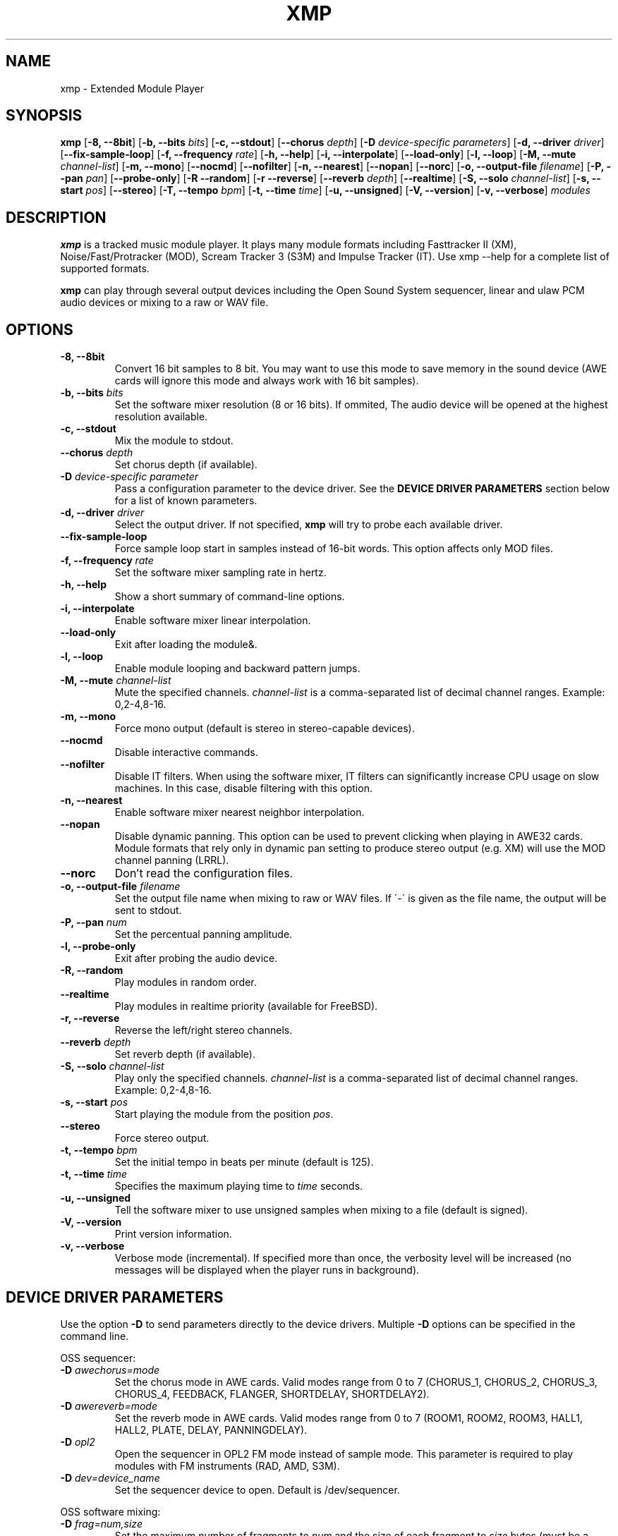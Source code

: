 .TH "XMP" "1" "Version 2\&.5\&.0" "Nov 2007" "Extended Module Player" 
.PP 
.SH "NAME" 
xmp - Extended Module Player
.PP 
.SH "SYNOPSIS" 
\fBxmp\fP
[\fB-8, --8bit\fP]
[\fB-b, --bits\fP \fIbits\fP]
[\fB-c, --stdout\fP]
[\fB--chorus\fP \fIdepth\fP]
[\fB-D\fP \fIdevice-specific parameters\fP]
[\fB-d, --driver\fP \fIdriver\fP]
[\fB--fix-sample-loop\fP]
[\fB-f, --frequency\fP \fIrate\fP]
[\fB-h, --help\fP]
[\fB-i, --interpolate\fP]
[\fB--load-only\fP]
[\fB-l, --loop\fP]
[\fB-M, --mute\fP \fIchannel-list\fP]
[\fB-m, --mono\fP]
[\fB--nocmd\fP]
[\fB--nofilter\fP]
[\fB-n, --nearest\fP]
[\fB--nopan\fP]
[\fB--norc\fP]
[\fB-o, --output-file\fP \fIfilename\fP]
[\fB-P, --pan\fP \fIpan\fP]
[\fB--probe-only\fP]
[\fB-R --random\fP]
[\fB-r --reverse\fP]
[\fB--reverb\fP \fIdepth\fP]
[\fB--realtime\fP]
[\fB-S, --solo\fP \fIchannel-list\fP]
[\fB-s, --start\fP \fIpos\fP]
[\fB--stereo\fP]
[\fB-T, --tempo\fP \fIbpm\fP]
[\fB-t, --time\fP \fItime\fP]
[\fB-u, --unsigned\fP]
[\fB-V, --version\fP]
[\fB-v, --verbose\fP]
\fImodules\fP
.PP 
.SH "DESCRIPTION" 
\fBxmp\fP is a tracked music module player\&. It plays many
module formats including Fasttracker II (XM), Noise/Fast/Protracker (MOD),
Scream Tracker 3 (S3M) and Impulse Tracker (IT)\&. Use \f(CWxmp --help\fP
for a complete list of supported formats\&.
.PP 
\fBxmp\fP can play through several output devices including the Open
Sound System sequencer, linear and ulaw PCM audio devices or mixing
to a raw or WAV file\&.
.PP 
.SH "OPTIONS" 
.IP "\fB-8, --8bit\fP" 
Convert 16 bit samples to 8 bit\&. You may want to use this mode to
save memory in the sound device (AWE cards will ignore this mode and
always work with 16 bit samples)\&.
.IP "\fB-b, --bits\fP \fIbits\fP" 
Set the software mixer resolution (8 or 16 bits)\&. If ommited,
The audio device will be opened at the highest resolution available\&.
.IP "\fB-c, --stdout\fP" 
Mix the module to stdout\&.
.IP "\fB--chorus\fP \fIdepth\fP" 
Set chorus depth (if available)\&.
.IP "\fB-D\fP \fIdevice-specific parameter\fP" 
Pass a configuration parameter to the device driver\&. See the
\fBDEVICE DRIVER PARAMETERS\fP section below for a
list of known parameters\&. 
.IP "\fB-d, --driver\fP \fIdriver\fP" 
Select the output driver\&. If not specified, \fBxmp\fP will try to
probe each available driver\&.
.IP "\fB--fix-sample-loop\fP" 
Force sample loop start in samples instead of 16-bit words\&. This
option affects only MOD files\&.
.IP "\fB-f, --frequency\fP \fIrate\fP" 
Set the software mixer sampling rate in hertz\&.
.IP "\fB-h, --help\fP" 
Show a short summary of command-line options\&.
.IP "\fB-i, --interpolate\fP" 
Enable software mixer linear interpolation\&.
.IP "\fB--load-only\fP" 
Exit after loading the module&.
.IP "\fB-l, --loop\fP" 
Enable module looping and backward pattern jumps\&.
.IP "\fB-M, --mute\fP \fIchannel-list\fP" 
Mute the specified channels\&. \fIchannel-list\fP is a comma-separated
list of decimal channel ranges\&. Example: 0,2-4,8-16\&.
.IP "\fB-m, --mono\fP" 
Force mono output (default is stereo in stereo-capable devices)\&.
.IP "\fB--nocmd\fP" 
Disable interactive commands\&.
.IP "\fB--nofilter\fP" 
Disable IT filters\&. When using the software mixer, IT filters can
significantly increase CPU usage on slow machines\&. In this case,
disable filtering with this option\&.
.IP "\fB-n, --nearest\fP" 
Enable software mixer nearest neighbor interpolation\&.
.IP "\fB--nopan\fP" 
Disable dynamic panning\&. This option can be used to prevent
clicking when playing in AWE32 cards\&. Module formats that rely only
in dynamic pan setting to produce stereo output (e\&.g\&. XM) will use
the MOD channel panning (LRRL)\&.
.IP "\fB--norc\fP" 
Don't read the configuration files\&.
.IP "\fB-o, --output-file\fP \fIfilename\fP" 
Set the output file name when mixing to raw or WAV files\&. If \'-\' is
given as the file name, the output will be sent to stdout\&.
.IP "\fB-P, --pan\fP \fInum\fP" 
Set the percentual panning amplitude\&.
.IP "\fB-l, --probe-only\fP" 
Exit after probing the audio device\&.
.IP "\fB-R, --random\fP" 
Play modules in random order\&.
.IP "\fB--realtime\fP" 
Play modules in realtime priority (available for FreeBSD)\&.
.IP "\fB-r, --reverse\fP" 
Reverse the left/right stereo channels\&.
.IP "\fB--reverb\fP \fIdepth\fP" 
Set reverb depth (if available)\&.
.IP "\fB-S, --solo\fP \fIchannel-list\fP" 
Play only the specified channels\&. \fIchannel-list\fP is a
comma-separated list of decimal channel ranges\&. Example: 0,2-4,8-16\&.
.IP "\fB-s, --start\fP \fIpos\fP" 
Start playing the module from the position \fIpos\fP\&.
.IP "\fB--stereo\fP" 
Force stereo output\&.
.IP "\fB-t, --tempo\fP \fIbpm\fP" 
Set the initial tempo in beats per minute (default is 125)\&.
.IP "\fB-t, --time\fP \fItime\fP" 
Specifies the maximum playing time to \fItime\fP seconds\&.
.IP "\fB-u, --unsigned\fP" 
Tell the software mixer to use unsigned samples when mixing to
a file (default is signed)\&.
.IP "\fB-V, --version\fP" 
Print version information\&.
.IP "\fB-v, --verbose\fP" 
Verbose mode (incremental)\&. If specified more than once, the
verbosity level will be increased (no messages will be displayed
when the player runs in background)\&.
.PP 
.SH "DEVICE DRIVER PARAMETERS" 
Use the option \fB-D\fP to send parameters directly to the device
drivers\&. Multiple \fB-D\fP options can be specified in the command line\&.
.PP 
OSS sequencer:
.IP "\fB-D\fP \fIawechorus=mode\fP" 
Set the chorus mode in AWE cards. Valid modes range from 0 to 7
(CHORUS_1, CHORUS_2, CHORUS_3, CHORUS_4, FEEDBACK, FLANGER,
SHORTDELAY, SHORTDELAY2)\&.
.IP "\fB-D\fP \fIawereverb=mode\fP" 
Set the reverb mode in AWE cards\&. Valid modes range from 0 to 7
(ROOM1, ROOM2, ROOM3, HALL1, HALL2, PLATE, DELAY, PANNINGDELAY)\&.
.IP "\fB-D\fP \fIopl2\fP" 
Open the sequencer in OPL2 FM mode instead of sample mode\&. This
parameter is required to play modules with FM instruments (RAD,
AMD, S3M)\&.
.IP "\fB-D\fP \fIdev=device_name\fP" 
Set the sequencer device to open\&. Default is /dev/sequencer\&.
.PP 
OSS software mixing:
.IP "\fB-D\fP \fIfrag=num,size\fP" 
Set the maximum number of fragments to \fInum\fP and the size of
each fragment to \fIsize\fP bytes (must be a power of two)\&.
The number and size of fragments set a tradeoff between the buffering
latency and sensibility to system load\&. To get better synchronization,
reduce the values\&. To avoid gaps in the sound playback, increase
the values\&.
.IP "\fB-D\fP \fIdev=device_name\fP" 
Set the audio device to open\&. Default is /dev/dsp\&.
.IP "\fB-D\fP \fInosync\fP" 
Don\'t sync the OSS audio device between modules\&.
.PP 
HP-UX and Solaris audio:
.IP "\fB-Dgain=\fP\fIgain\fP" 
Set the audio gain\&. Valid values go from 0 to 255\&.
The default value is 128\&.
.IP "\fB-Dport=\fP\fI{s|h|l}\fP" 
Set the audio port\&. Valid arguments are \fIs\fP for the internal
speaker, \fIh\fP for headphones and \fIl\fP for line out\&. The default
is the internal speaker\&.
.IP "\fB-Dbuffer=\fP\fIsize\fP" 
Set the size in bytes of the audio buffer\&. The default value is 32 Kb\&.
.PP 
File output:
.IP "\fB--Dbig-endian\fP" 
Generate big-endian 16-bit samples (default is the machine byte ordering)\&.
.IP "\fB--Dlittle-endian\fP" 
Generate little-endian 16-bit samples (default is the machine byte ordering)\&.
.PP
.SH "INTERACTIVE COMMANDS" 
The following single key commands can be used when playing modules:
.IP "\fBq\fP" 
Stop the currently playing module and quit the player\&.
.IP "\fBf\fP" 
Jump to the next pattern\&.
.IP "\fBb\fP" 
Jump to the previous pattern\&.
.IP "\fBn\fP" 
Jump to the next module\&.
.IP "\fBp\fP" 
Jump to the previous module\&.
.IP "\fBSPACE\fP" 
Pause the module\&.
.IP "\fB1\fP, \fB2\fP, \fB3\fP, \fB4\fP, \fB5\fP, \fB6\fP, \fB7\fP, \fB8\fP, \fB9\fP, \fB0\fP" 
Mute/unmute channels 1 to 10\&.
.IP "\fB!\fP" 
Unmute all channels\&.
.PP 
Interactive mode can be disabled using the \fB--nocmd\fP command
line option\&.
.PP 
.SH "NOTES" 
When using the OSS sequencer with an AWE card, xmp will wipe out any
soundfonts already loaded in the card\&.
.PP
.SH "EXAMPLES" 
Play module muting channels 0 to 3 and 6:
.IP "" 
\f(CWxmp --mute=0-3,6 module\&.mod\&.gz\fP
.PP 
Play modules in /dev/dsp using the default device settings (unsigned 8bit,
8 kHz mono):
.IP "" 
\f(CWxmp -o/dev/dsp -f8000 -m -b8 -u module\&.lha\fP
.PP 
Play all XM modules in the /mod directory and all subdirectories in
random order, ignoring any configuration set in the xmp\&.conf file:
.IP "" 
\f(CWxmp --norc -R `find /mod -name "*\&.xm*" -print`\fP
.PP 
.SH "FILES" 
\f(CW/etc/xmp/xmp\&.conf, /etc/xmp/xmp-modules\&.conf, $HOME/\&.xmp/xmp\&.conf,
$HOME/\&.xmp/xmp-modules\&.conf\fP
.PP 
.SH "AUTHOR" 
Claudio Matsuoka and Hipolito Carraro Jr. Portions of code
used in xmp have been contributed by several other authors,
see docs/CREDITS for the complete list.
.PP 
